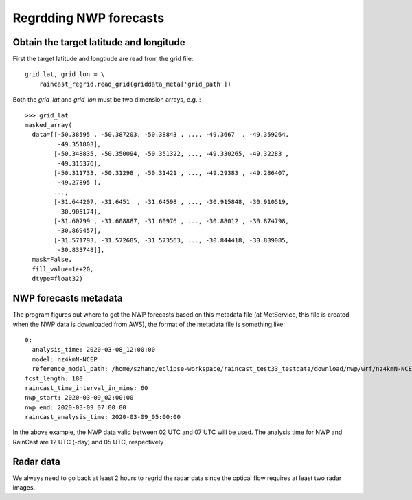 Regrdding NWP forecasts
========================

Obtain the target latitude and longitude
^^^^^^^^^^^^^^^^^^^^^^^^^^^^^^^^^^^^^^^^^

First the target latitude and longtiude are read from the grid file::

    grid_lat, grid_lon = \
        raincast_regrid.read_grid(griddata_meta['grid_path'])

Both the *grid_lat* and *grid_lon* must be two dimension arrays, e.g.,::

	>>> grid_lat
	masked_array(
	  data=[[-50.38595 , -50.387203, -50.38843 , ..., -49.3667  , -49.359264,
		 -49.351803],
		[-50.348835, -50.350094, -50.351322, ..., -49.330265, -49.32283 ,
		 -49.315376],
		[-50.311733, -50.31298 , -50.31421 , ..., -49.29383 , -49.286407,
		 -49.27895 ],
		...,
		[-31.644207, -31.6451  , -31.64598 , ..., -30.915848, -30.910519,
		 -30.905174],
		[-31.60799 , -31.608887, -31.60976 , ..., -30.88012 , -30.874798,
		 -30.869457],
		[-31.571793, -31.572685, -31.573563, ..., -30.844418, -30.839085,
		 -30.833748]],
	  mask=False,
	  fill_value=1e+20,
	  dtype=float32)

NWP forecasts metadata
^^^^^^^^^^^^^^^^^^^^^^^^^^^^^^^^^^^^^^^^^

The program figures out where to get the NWP forecasts based on this metadata file (at MetService, this file is created when the NWP data is downloaded from AWS), the format of the metadata file is something like::

	0:
	  analysis_time: 2020-03-08_12:00:00
	  model: nz4kmN-NCEP
	  reference_model_path: /home/szhang/eclipse-workspace/raincast_test33_testdata/download/nwp/wrf/nz4kmN-NCEP/2020030812/nz4kmN-NCEP_02_20030812_013.00.grb
	fcst_length: 180
	raincast_time_interval_in_mins: 60
	nwp_start: 2020-03-09_02:00:00
	nwp_end: 2020-03-09_07:00:00
	raincast_analysis_time: 2020-03-09_05:00:00

In the above example, the NWP data valid between 02 UTC and 07 UTC will be used. The analysis time for NWP and RainCast are 12 UTC (-day) and 05 UTC, respectively

Radar data
^^^^^^^^^^^^^^^^^^^^^^^^^^^^^^^^^^^^^^^^^
We always need to go back at least 2 hours to regrid the radar data since the optical flow requires at least two radar images.


